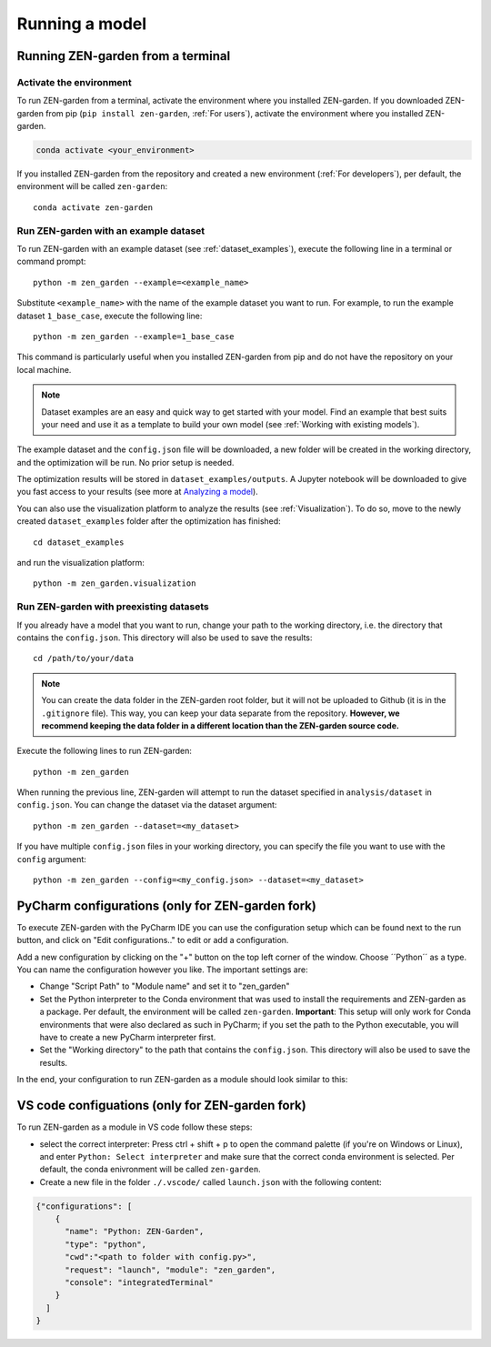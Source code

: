 .. _Running a model:
################
Running a model
################

Running ZEN-garden from a terminal
==============

Activate the environment
------------------------

To run ZEN-garden from a terminal, activate the environment where you installed ZEN-garden. If you downloaded ZEN-garden from pip (``pip install zen-garden``, :ref:`For users`), activate the environment where you installed ZEN-garden.

.. code-block::

    conda activate <your_environment>

If you installed ZEN-garden from the repository and created a new environment (:ref:`For developers`), per default, the environment will be called ``zen-garden``::

  conda activate zen-garden

.. _Run example:
Run ZEN-garden with an example dataset
--------------------------------------

To run ZEN-garden with an example dataset (see :ref:`dataset_examples`), execute the following line in a terminal or command prompt::

  python -m zen_garden --example=<example_name>

Substitute ``<example_name>`` with the name of the example dataset you want to run. For example, to run the example dataset ``1_base_case``, execute the following line::

  python -m zen_garden --example=1_base_case

This command is particularly useful when you installed ZEN-garden from pip and do not have the repository on your local machine.

.. note::
    Dataset examples are an easy and quick way to get started with your model.
    Find an example that best suits your need and use it as a template to build your own model (see :ref:`Working with existing models`).

The example dataset and the ``config.json`` file will be downloaded, a new folder will be created in the working directory, and the optimization will be run. No prior setup is needed.

The optimization results will be stored in ``dataset_examples/outputs``. A Jupyter notebook will be downloaded to give you fast access to your results (see more at `Analyzing a model <analyzing_models.rst>`_).

You can also use the visualization platform to analyze the results (see :ref:`Visualization`). To do so, move to the newly created ``dataset_examples`` folder after the optimization has finished::

    cd dataset_examples

and run the visualization platform::

    python -m zen_garden.visualization

.. _Run ZEN-garden with preexisting datasets:
Run ZEN-garden with preexisting datasets
----------------------------------------
If you already have a model that you want to run, change your path to the working directory, i.e. the directory that contains the ``config.json``. This directory will also be used to save the results::

  cd /path/to/your/data

.. note::
    You can create the data folder in the ZEN-garden root folder, but it will not be uploaded to Github (it is in the ``.gitignore`` file).
    This way, you can keep your data separate from the repository. **However, we recommend keeping the data folder in a different location than the ZEN-garden source code.**

Execute the following lines to run ZEN-garden::

  python -m zen_garden

When running the previous line, ZEN-garden will attempt to run the dataset specified in ``analysis/dataset`` in ``config.json``. You can change the dataset via the dataset argument::

  python -m zen_garden --dataset=<my_dataset>

If you have multiple ``config.json`` files in your working directory, you can specify the file you want to use with the ``config`` argument::

  python -m zen_garden --config=<my_config.json> --dataset=<my_dataset>

PyCharm configurations (only for ZEN-garden fork)
=======

To execute ZEN-garden with the PyCharm IDE you can use the configuration setup which can be found next to the run button, and click on "Edit configurations.." to edit or add a configuration.

.. image:: images/pycharm_configuration.png
    :alt: creating zen-garden configurations in pycharm

Add a new configuration by clicking on the "+" button on the top left corner of the window. Choose ´´Python´´ as a type. You can name the configuration however you like. The important settings are:

- Change "Script Path" to "Module name" and set it to "zen_garden"
- Set the Python interpreter to the Conda environment that was used to install the requirements and ZEN-garden as a package. Per default, the environment will be called ``zen-garden``. **Important**: This setup will only work for Conda environments that were also declared as such in PyCharm; if you set the path to the Python executable, you will have to create a new PyCharm interpreter first.
- Set the "Working directory" to the path that contains the ``config.json``. This directory will also be used to save the results.

In the end, your configuration to run ZEN-garden as a module should look similar to this:

.. image:: images/pycharm_run_module.png
    :alt: run module

VS code configuations (only for ZEN-garden fork)
==============

To run ZEN-garden as a module in VS code follow these steps:

- select the correct interpreter: Press ctrl + shift + p to open the command palette (if you're on Windows or Linux), and enter ``Python: Select interpreter`` and make sure that the correct conda environment is selected. Per default, the conda enivronment will be called ``zen-garden``.
- Create a new file in the folder ``./.vscode/`` called ``launch.json`` with the following content:

.. code-block:: JSON

  {"configurations": [
      {
        "name": "Python: ZEN-Garden", 
        "type": "python", 
        "cwd":"<path to folder with config.py>", 
        "request": "launch", "module": "zen_garden", 
        "console": "integratedTerminal"
      }
    ]
  }






